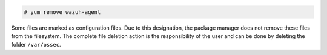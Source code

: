.. Copyright (C) 2021 Wazuh, Inc.

.. code-block:: console

  # yum remove wazuh-agent

Some files are marked as configuration files. Due to this designation, the package manager does not remove these files from the filesystem. The complete file deletion action is the responsibility of the user and can be done by deleting the folder ``/var/ossec``.

.. End of include file
